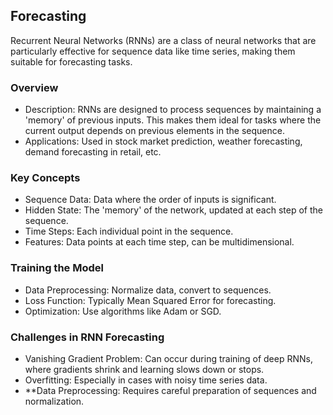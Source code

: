 ** Forecasting 
  Recurrent Neural Networks (RNNs) are a class of neural networks that are particularly effective for sequence data like time series, making them suitable for forecasting tasks.
   
*** Overview
   - Description: RNNs are designed to process sequences by maintaining a 'memory' of previous inputs. This makes them ideal for tasks where the current output depends on previous elements in the sequence.
   - Applications: Used in stock market prediction, weather forecasting, demand forecasting in retail, etc.

*** Key Concepts
   - Sequence Data: Data where the order of inputs is significant.
   - Hidden State: The 'memory' of the network, updated at each step of the sequence.
   - Time Steps: Each individual point in the sequence.
   - Features: Data points at each time step, can be multidimensional.

*** Training the Model
   - Data Preprocessing: Normalize data, convert to sequences.
   - Loss Function: Typically Mean Squared Error for forecasting.
   - Optimization: Use algorithms like Adam or SGD.

*** Challenges in RNN Forecasting
   - Vanishing Gradient Problem: Can occur during training of deep RNNs, where gradients shrink and learning slows down or stops.
   - Overfitting: Especially in cases with noisy time series data.
   - **Data Preprocessing: Requires careful preparation of sequences and normalization.

